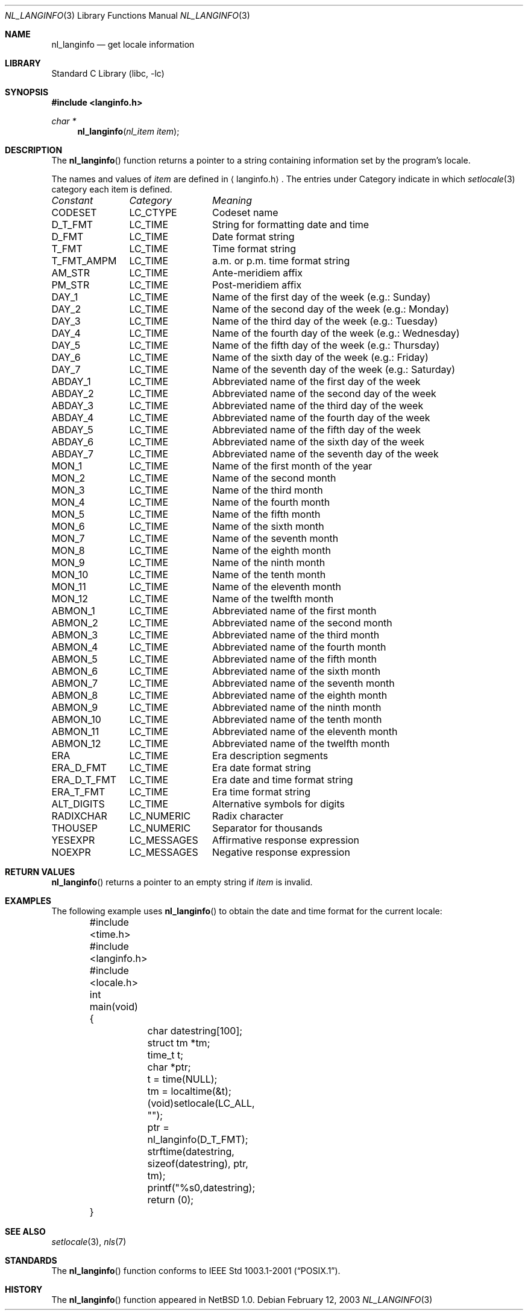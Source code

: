 .\"	$NetBSD: nl_langinfo.3,v 1.11 2003/04/16 13:34:41 wiz Exp $
.\"
.\" Written by J.T. Conklin <jtc@netbsd.org>.
.\" Public domain.
.\"
.Dd February 12, 2003
.Dt NL_LANGINFO 3
.Os
.Sh NAME
.Nm nl_langinfo
.Nd get locale information
.Sh LIBRARY
.Lb libc
.Sh SYNOPSIS
.In langinfo.h
.Ft char *
.Fn nl_langinfo "nl_item item"
.Sh DESCRIPTION
The
.Fn nl_langinfo
function returns a pointer to a string containing information
set by the program's locale.
.Pp
The names and values of
.Fa item
are defined in
.Aq langinfo.h .
The entries under Category indicate in which
.Xr setlocale 3
category each item is defined.
.sp
.nf
.ta \w'ERA_D_T_FMT'u+1n +\w'LC_MESSAGES'u+1n +\w'Name of the third day of the week (e.g.: Tuesday)'u
\fIConstant\fP	\fICategory\fP	\fIMeaning\fP
.ta \w'ERA_D_T_FMT'u+1n +\w'LC_MESSAGES'u+1n +\w'Name of the third day of the week (e.g.: Tuesday)'u+1nC
.sp 5p
CODESET	LC_CTYPE	Codeset name
D_T_FMT	LC_TIME	String for formatting date and time
D_FMT	LC_TIME	Date format string
T_FMT	LC_TIME	Time format string
T_FMT_AMPM	LC_TIME	a.m. or p.m. time format string
AM_STR	LC_TIME	Ante-meridiem affix
PM_STR	LC_TIME	Post-meridiem affix
DAY_1	LC_TIME	Name of the first day of the week (e.g.: Sunday)
DAY_2	LC_TIME	Name of the second day of the week (e.g.: Monday)
DAY_3	LC_TIME	Name of the third day of the week (e.g.: Tuesday)
DAY_4	LC_TIME	Name of the fourth day of the week (e.g.: Wednesday)
DAY_5	LC_TIME	Name of the fifth day of the week (e.g.: Thursday)
DAY_6	LC_TIME	Name of the sixth day of the week (e.g.: Friday)
DAY_7	LC_TIME	Name of the seventh day of the week (e.g.: Saturday)
ABDAY_1	LC_TIME	Abbreviated name of the first day of the week
ABDAY_2	LC_TIME	Abbreviated name of the second day of the week
ABDAY_3	LC_TIME	Abbreviated name of the third day of the week
ABDAY_4	LC_TIME	Abbreviated name of the fourth day of the week
ABDAY_5	LC_TIME	Abbreviated name of the fifth day of the week
ABDAY_6	LC_TIME	Abbreviated name of the sixth day of the week
ABDAY_7	LC_TIME	Abbreviated name of the seventh day of the week
MON_1	LC_TIME	Name of the first month of the year
MON_2	LC_TIME	Name of the second month
MON_3	LC_TIME	Name of the third month
MON_4	LC_TIME	Name of the fourth month
MON_5	LC_TIME	Name of the fifth month
MON_6	LC_TIME	Name of the sixth month
MON_7	LC_TIME	Name of the seventh month
MON_8	LC_TIME	Name of the eighth month
MON_9	LC_TIME	Name of the ninth month
MON_10	LC_TIME	Name of the tenth month
MON_11	LC_TIME	Name of the eleventh month
MON_12	LC_TIME	Name of the twelfth month
ABMON_1	LC_TIME	Abbreviated name of the first month
ABMON_2	LC_TIME	Abbreviated name of the second month
ABMON_3	LC_TIME	Abbreviated name of the third month
ABMON_4	LC_TIME	Abbreviated name of the fourth month
ABMON_5	LC_TIME	Abbreviated name of the fifth month
ABMON_6	LC_TIME	Abbreviated name of the sixth month
ABMON_7	LC_TIME	Abbreviated name of the seventh month
ABMON_8	LC_TIME	Abbreviated name of the eighth month
ABMON_9	LC_TIME	Abbreviated name of the ninth month
ABMON_10	LC_TIME	Abbreviated name of the tenth month
ABMON_11	LC_TIME	Abbreviated name of the eleventh month
ABMON_12	LC_TIME	Abbreviated name of the twelfth month
ERA	LC_TIME	Era description segments
ERA_D_FMT	LC_TIME	Era date format string
ERA_D_T_FMT	LC_TIME	Era date and time format string
ERA_T_FMT	LC_TIME	Era time format string
ALT_DIGITS	LC_TIME	Alternative symbols for digits
RADIXCHAR	LC_NUMERIC	Radix character
THOUSEP	LC_NUMERIC	Separator for thousands
YESEXPR	LC_MESSAGES	Affirmative response expression
NOEXPR	LC_MESSAGES	Negative response expression
.\" CRNCYSTR	LC_MONETARY	Local currency symbol
.fi
.Sh RETURN VALUES
.Fn nl_langinfo
returns a pointer to an empty string if
.Fa item
is invalid.
.Sh EXAMPLES
The following example uses
.Fn nl_langinfo
to obtain the date and time format for the current locale:
.Pp
.Bd -literal
	#include <time.h>
	#include <langinfo.h>
	#include <locale.h>
	int main(void)
	{
		char datestring[100];
		struct tm *tm;
		time_t t;
		char *ptr;
		t = time(NULL);
		tm = localtime(&t);
		(void)setlocale(LC_ALL, "");
		ptr = nl_langinfo(D_T_FMT);
		strftime(datestring, sizeof(datestring), ptr, tm);
		printf("%s\n",datestring);
		return (0);
	}
.Ed
.\" .Pp
.\" The following example uses
.\" .Fn nl_langinfo
.\" to obtain the setting of the currency symbol for the current locale:
.\" .Pp
.\" .Bd
.\" 	#include <langinfo.h>
.\" 	#include <locale.h>
.\" 	int main(void)
.\" 	{
.\" 		char *ptr;
.\" 		(void)setlocale(LC_ALL, "");
.\" 		ptr = nl_langinfo(CRNCYSTR);
.\" 		printf("%s", ptr);
.\" 	}
.\" .Ed
.Sh SEE ALSO
.Xr setlocale 3 ,
.Xr nls 7
.Sh STANDARDS
The
.Fn nl_langinfo
function conforms to
.St -p1003.1-2001 .
.Sh HISTORY
The
.Fn nl_langinfo
function appeared in
.Nx 1.0 .
